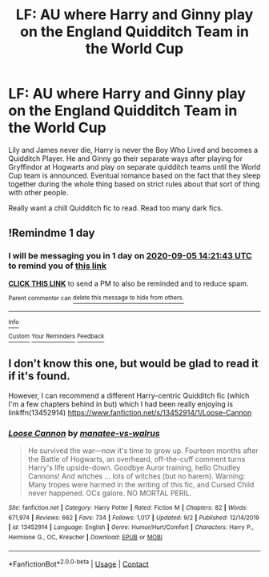 #+TITLE: LF: AU where Harry and Ginny play on the England Quidditch Team in the World Cup

* LF: AU where Harry and Ginny play on the England Quidditch Team in the World Cup
:PROPERTIES:
:Author: Fadinggx
:Score: 10
:DateUnix: 1599208765.0
:DateShort: 2020-Sep-04
:FlairText: What's That Fic?
:END:
Lily and James never die, Harry is never the Boy Who Lived and becomes a Quidditch Player. He and Ginny go their separate ways after playing for Gryffindor at Hogwarts and play on separate quidditch teams until the World Cup team is announced. Eventual romance based on the fact that they sleep together during the whole thing based on strict rules about that sort of thing with other people.

Really want a chill Quidditch fic to read. Read too many dark fics.


** !Remindme 1 day
:PROPERTIES:
:Author: Chief_sauce
:Score: 1
:DateUnix: 1599229303.0
:DateShort: 2020-Sep-04
:END:

*** I will be messaging you in 1 day on [[http://www.wolframalpha.com/input/?i=2020-09-05%2014:21:43%20UTC%20To%20Local%20Time][*2020-09-05 14:21:43 UTC*]] to remind you of [[https://np.reddit.com/r/HPfanfiction/comments/imcdq1/lf_au_where_harry_and_ginny_play_on_the_england/g3zk0ja/?context=3][*this link*]]

[[https://np.reddit.com/message/compose/?to=RemindMeBot&subject=Reminder&message=%5Bhttps%3A%2F%2Fwww.reddit.com%2Fr%2FHPfanfiction%2Fcomments%2Fimcdq1%2Flf_au_where_harry_and_ginny_play_on_the_england%2Fg3zk0ja%2F%5D%0A%0ARemindMe%21%202020-09-05%2014%3A21%3A43%20UTC][*CLICK THIS LINK*]] to send a PM to also be reminded and to reduce spam.

^{Parent commenter can} [[https://np.reddit.com/message/compose/?to=RemindMeBot&subject=Delete%20Comment&message=Delete%21%20imcdq1][^{delete this message to hide from others.}]]

--------------

[[https://np.reddit.com/r/RemindMeBot/comments/e1bko7/remindmebot_info_v21/][^{Info}]]

[[https://np.reddit.com/message/compose/?to=RemindMeBot&subject=Reminder&message=%5BLink%20or%20message%20inside%20square%20brackets%5D%0A%0ARemindMe%21%20Time%20period%20here][^{Custom}]]
[[https://np.reddit.com/message/compose/?to=RemindMeBot&subject=List%20Of%20Reminders&message=MyReminders%21][^{Your Reminders}]]
[[https://np.reddit.com/message/compose/?to=Watchful1&subject=RemindMeBot%20Feedback][^{Feedback}]]
:PROPERTIES:
:Author: RemindMeBot
:Score: 1
:DateUnix: 1599230092.0
:DateShort: 2020-Sep-04
:END:


** I don't know this one, but would be glad to read it if it's found.

However, I can recommend a different Harry-centric Quidditch fic (which I'm a few chapters behind in but) which I had been really enjoying is linkffn(13452914) [[https://www.fanfiction.net/s/13452914/1/Loose-Cannon]]
:PROPERTIES:
:Author: FutureDetective
:Score: 1
:DateUnix: 1599231172.0
:DateShort: 2020-Sep-04
:END:

*** [[https://www.fanfiction.net/s/13452914/1/][*/Loose Cannon/*]] by [[https://www.fanfiction.net/u/11271166/manatee-vs-walrus][/manatee-vs-walrus/]]

#+begin_quote
  He survived the war---now it's time to grow up. Fourteen months after the Battle of Hogwarts, an overheard, off-the-cuff comment turns Harry's life upside-down. Goodbye Auror training, hello Chudley Cannons! And witches ... lots of witches (but no harem). Warning: Many tropes were harmed in the writing of this fic, and Cursed Child never happened. OCs galore. NO MORTAL PERIL.
#+end_quote

^{/Site/:} ^{fanfiction.net} ^{*|*} ^{/Category/:} ^{Harry} ^{Potter} ^{*|*} ^{/Rated/:} ^{Fiction} ^{M} ^{*|*} ^{/Chapters/:} ^{82} ^{*|*} ^{/Words/:} ^{671,974} ^{*|*} ^{/Reviews/:} ^{662} ^{*|*} ^{/Favs/:} ^{734} ^{*|*} ^{/Follows/:} ^{1,017} ^{*|*} ^{/Updated/:} ^{9/2} ^{*|*} ^{/Published/:} ^{12/14/2019} ^{*|*} ^{/id/:} ^{13452914} ^{*|*} ^{/Language/:} ^{English} ^{*|*} ^{/Genre/:} ^{Humor/Hurt/Comfort} ^{*|*} ^{/Characters/:} ^{Harry} ^{P.,} ^{Hermione} ^{G.,} ^{OC,} ^{Kreacher} ^{*|*} ^{/Download/:} ^{[[http://www.ff2ebook.com/old/ffn-bot/index.php?id=13452914&source=ff&filetype=epub][EPUB]]} ^{or} ^{[[http://www.ff2ebook.com/old/ffn-bot/index.php?id=13452914&source=ff&filetype=mobi][MOBI]]}

--------------

*FanfictionBot*^{2.0.0-beta} | [[https://github.com/FanfictionBot/reddit-ffn-bot/wiki/Usage][Usage]] | [[https://www.reddit.com/message/compose?to=tusing][Contact]]
:PROPERTIES:
:Author: FanfictionBot
:Score: 1
:DateUnix: 1599231195.0
:DateShort: 2020-Sep-04
:END:
